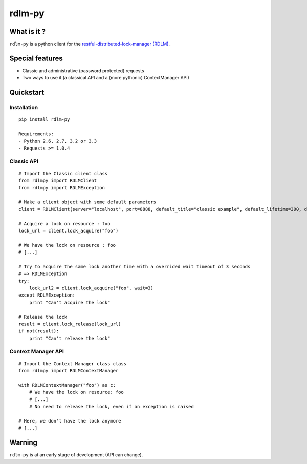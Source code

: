 rdlm-py
=======

What is it ?
------------

``rdlm-py`` is a python client for the `restful-distributed-lock-manager
(RDLM) <https://github.com/thefab/restful-distributed-lock-manager>`_.

Special features
----------------

- Classic and administrative (password protected) requests
- Two ways to use it (a classical API and a (more pythonic) ContextManager API)

Quickstart
----------

Installation
~~~~~~~~~~~~

::

    pip install rdlm-py

    Requirements: 
    - Python 2.6, 2.7, 3.2 or 3.3
    - Requests >= 1.0.4

Classic API
~~~~~~~~~~~

::

    # Import the Classic client class
    from rdlmpy import RDLMClient
    from rdlmpy import RDLMException

    # Make a client object with some default parameters
    client = RDLMClient(server="localhost", port=8888, default_title="classic example", default_lifetime=300, default_wait=10)

    # Acquire a lock on resource : foo
    lock_url = client.lock_acquire("foo")

    # We have the lock on resource : foo
    # [...]

    # Try to acquire the same lock another time with a overrided wait timeout of 3 seconds
    # => RDLMException 
    try:
        lock_url2 = client.lock_acquire("foo", wait=3)
    except RDLMException:
        print "Can't acquire the lock"

    # Release the lock
    result = client.lock_release(lock_url)
    if not(result):
        print "Can't release the lock"

Context Manager API
~~~~~~~~~~~~~~~~~~~

::

    # Import the Context Manager class class
    from rdlmpy import RDLMContextManager

    with RDLMContextManager("foo") as c:
        # We have the lock on resource: foo
        # [...]
        # No need to release the lock, even if an exception is raised

    # Here, we don't have the lock anymore
    # [...]

Warning
-------

``rdlm-py`` is at an early stage of development (API can change).
